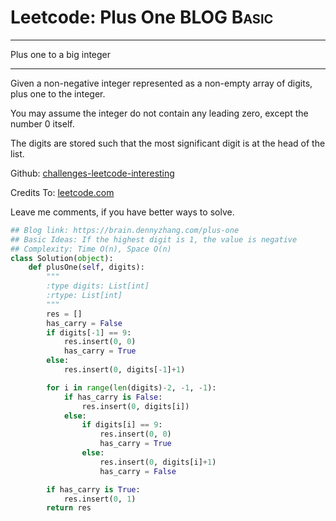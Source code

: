 * Leetcode: Plus One                                   :BLOG:Basic:
#+STARTUP: showeverything
#+OPTIONS: toc:nil \n:t ^:nil creator:nil d:nil
:PROPERTIES:
:type:     bignumber, redo
:END:
---------------------------------------------------------------------
Plus one to a big integer
---------------------------------------------------------------------
Given a non-negative integer represented as a non-empty array of digits, plus one to the integer.

You may assume the integer do not contain any leading zero, except the number 0 itself.

The digits are stored such that the most significant digit is at the head of the list.



Github: [[url-external:https://github.com/DennyZhang/challenges-leetcode-interesting/tree/master/plus-one][challenges-leetcode-interesting]]

Credits To: [[url-external:https://leetcode.com/problems/plus-one/description/][leetcode.com]]

Leave me comments, if you have better ways to solve.

#+BEGIN_SRC python
## Blog link: https://brain.dennyzhang.com/plus-one
## Basic Ideas: If the highest digit is 1, the value is negative
## Complexity: Time O(n), Space O(n)
class Solution(object):
    def plusOne(self, digits):
        """
        :type digits: List[int]
        :rtype: List[int]
        """
        res = []
        has_carry = False
        if digits[-1] == 9:
            res.insert(0, 0)
            has_carry = True
        else:
            res.insert(0, digits[-1]+1)

        for i in range(len(digits)-2, -1, -1):
            if has_carry is False:
                res.insert(0, digits[i])
            else:
                if digits[i] == 9:
                    res.insert(0, 0)
                    has_carry = True
                else:
                    res.insert(0, digits[i]+1)
                    has_carry = False

        if has_carry is True:
            res.insert(0, 1)
        return res
#+END_SRC
